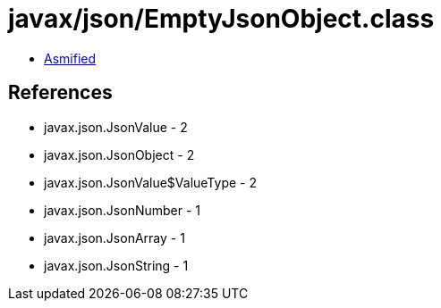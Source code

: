 = javax/json/EmptyJsonObject.class

 - link:EmptyJsonObject-asmified.java[Asmified]

== References

 - javax.json.JsonValue - 2
 - javax.json.JsonObject - 2
 - javax.json.JsonValue$ValueType - 2
 - javax.json.JsonNumber - 1
 - javax.json.JsonArray - 1
 - javax.json.JsonString - 1
